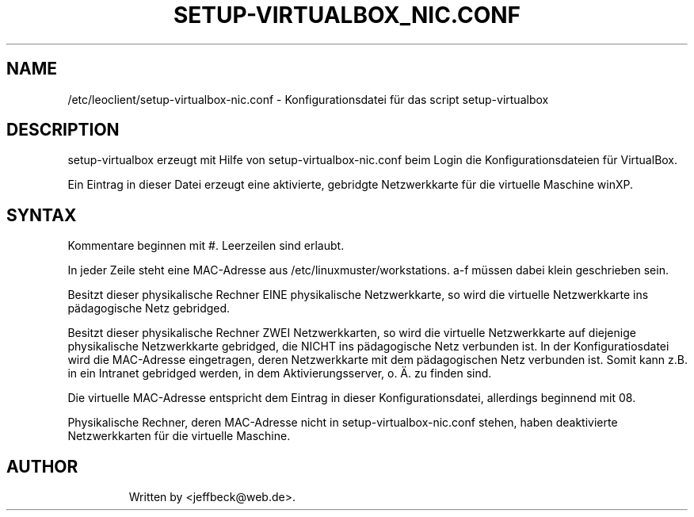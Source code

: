 .\"                                      Hey, EMACS: -*- nroff -*-
.\" First parameter, NAME, should be all caps
.\" Second parameter, SECTION, should be 1-8, maybe w/ subsection
.\" other parameters are allowed: see man(7), man(1)
.TH SETUP-VIRTUALBOX_NIC.CONF 5 "January 08, 2013"
.\" Please adjust this date whenever revising the manpage.
.\"
.\" Some roff macros, for reference:
.\" .nh        disable hyphenation
.\" .hy        enable hyphenation
.\" .ad l      left justify
.\" .ad b      justify to both left and right margins
.\" .nf        disable filling
.\" .fi        enable filling
.\" .br        insert line break
.\" .sp <n>    insert n+1 empty lines
.\" for manpage-specific macros, see man(7)
.SH NAME
/etc/leoclient/setup-virtualbox-nic.conf \- Konfigurationsdatei für das script setup-virtualbox
.br
.SH DESCRIPTION
setup-virtualbox erzeugt mit Hilfe von setup-virtualbox-nic.conf beim Login die Konfigurationsdateien für VirtualBox. 

Ein Eintrag in dieser Datei erzeugt eine aktivierte, gebridgte Netzwerkkarte für die virtuelle Maschine winXP. 


.PP
.SH SYNTAX

Kommentare beginnen mit #. Leerzeilen sind erlaubt.

In jeder Zeile steht eine MAC-Adresse aus /etc/linuxmuster/workstations. a-f müssen dabei klein geschrieben sein.

Besitzt dieser physikalische Rechner EINE physikalische Netzwerkkarte, so wird die virtuelle Netzwerkkarte ins pädagogische Netz gebridged.

Besitzt dieser physikalische Rechner ZWEI Netzwerkkarten, so wird die virtuelle Netzwerkkarte auf diejenige physikalische Netzwerkkarte gebridged, die NICHT ins pädagogische Netz verbunden ist. In der Konfiguratiosdatei wird die MAC-Adresse eingetragen, deren Netzwerkkarte mit dem pädagogischen Netz verbunden ist. Somit kann z.B. in ein Intranet gebridged werden, in dem Aktivierungsserver, o. Ä. zu finden sind. 

Die virtuelle MAC-Adresse entspricht dem Eintrag in dieser Konfigurationsdatei, allerdings beginnend mit 08.


Physikalische Rechner, deren MAC-Adresse nicht in setup-virtualbox-nic.conf stehen, haben deaktivierte Netzwerkkarten für die virtuelle Maschine.

.TP


.SH AUTHOR
Written by <jeffbeck@web.de>.
